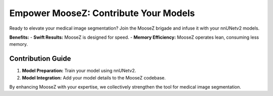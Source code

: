 Empower MooseZ: Contribute Your Models
======================================

Ready to elevate your medical image segmentation? Join the MooseZ brigade and infuse it with your nnUNetv2 models.

**Benefits:**
- **Swift Results:** MooseZ is designed for speed.
- **Memory Efficiency:** MooseZ operates lean, consuming less memory.

Contribution Guide
------------------

1. **Model Preparation:** Train your model using nnUNetv2.
2. **Model Integration:** Add your model details to the MooseZ codebase.

By enhancing MooseZ with your expertise, we collectively strengthen the tool for medical image segmentation.
